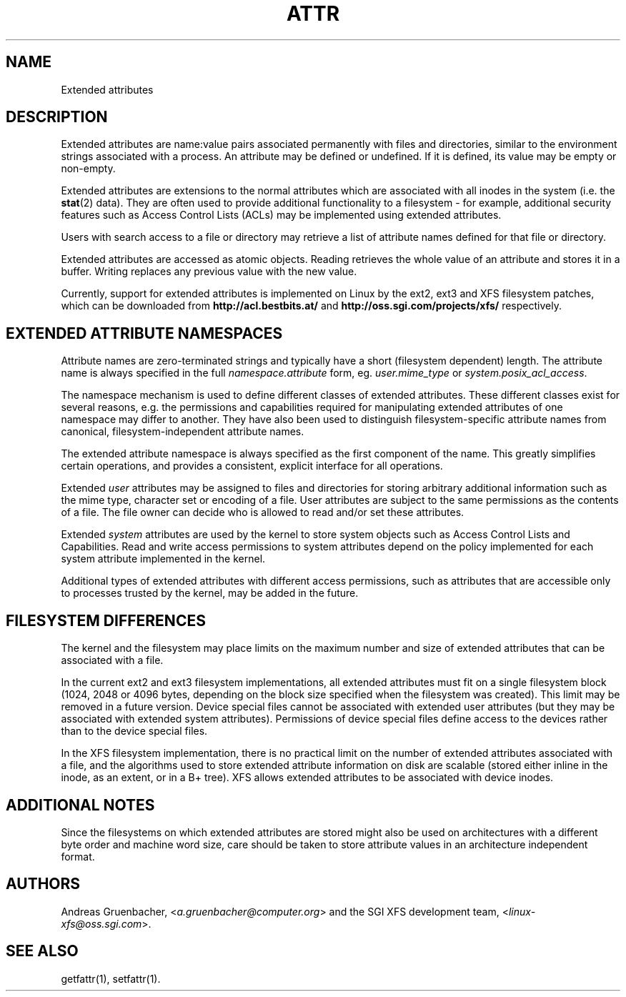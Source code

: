 .\"
.\" Extended attributes manual page
.\"
.\" (C) Andreas Gruenbacher, 2000
.\" (C) Silicon Graphics Inc, 2001
.\"
.TH ATTR 5
.SH NAME
Extended attributes
.SH DESCRIPTION
Extended attributes are name:value pairs associated permanently with
files and directories, similar to the environment strings associated
with a process.
An attribute may be defined or undefined.
If it is defined, its value may be empty or non-empty.
.PP
Extended attributes are extensions to the normal attributes which are
associated with all inodes in the system (i.e. the
.BR stat (2)
data).
They are often used to provide additional functionality
to a filesystem \- for example, additional security features such as
Access Control Lists (ACLs) may be implemented using extended attributes.
.PP
Users with search access to a file or directory may retrieve a list of
attribute names defined for that file or directory.
.PP
Extended attributes are accessed as atomic objects.
Reading retrieves the whole value of an attribute and stores it in a buffer.
Writing replaces any previous value with the new value.
.PP
Currently, support for extended attributes is implemented on Linux by
the ext2, ext3 and XFS filesystem patches, which can be downloaded from
.B http://acl.bestbits.at/
and
.B http://oss.sgi.com/projects/xfs/
respectively.
.SH EXTENDED ATTRIBUTE NAMESPACES
Attribute names are zero-terminated strings and typically have a short
(filesystem dependent) length.
The attribute name is always specified in the full
.IR namespace.attribute
form, eg.
.I user.mime_type
or
.IR system.posix_acl_access .
.PP
The namespace mechanism is used to define different classes of extended
attributes.
These different classes exist for several reasons, e.g. the permissions
and capabilities required for manipulating extended attributes of one
namespace may differ to another.
They have also been used to distinguish filesystem-specific attribute
names from canonical, filesystem-independent attribute names.
.PP
The extended attribute namespace is always specified as the first
component of the name.
This greatly simplifies certain operations, and provides a consistent,
explicit interface for all operations.
.PP
Extended
.I user
attributes may be assigned to files and directories for storing arbitrary
additional information such as the mime type, character set or encoding
of a file.
User attributes are subject to the same permissions as the contents of a file.
The file owner can decide who is allowed to read and/or set these attributes.
.PP
Extended
.I system
attributes are used by the kernel to store system objects such as
Access Control Lists and Capabilities. 
Read and write access permissions to system attributes
depend on the policy implemented for each system attribute implemented
in the kernel.
.PP
Additional types of extended attributes with different access permissions,
such as attributes that are accessible only to processes trusted by the
kernel, may be added in the future.
.SH FILESYSTEM DIFFERENCES
The kernel and the filesystem may place limits on the maximum number
and size of extended attributes that can be associated with a file.
.PP
In the current ext2 and ext3 filesystem implementations, all extended
attributes must fit on a single filesystem block (1024, 2048 or 4096 bytes,
depending on the block size specified when the filesystem
was created). This limit may be removed in a future version.
Device special files cannot be associated with extended user attributes
(but they may be associated with extended system attributes). Permissions
of device special files define access to the devices rather than to the
device special files.
.PP
In the XFS filesystem implementation, there is no practical limit on the
number of extended attributes associated with a file, and the algorithms
used to store extended attribute information on disk are scalable (stored
either inline in the inode, as an extent, or in a B+ tree).
XFS allows extended attributes to be associated with device inodes.
.SH ADDITIONAL NOTES
Since the filesystems on which extended attributes are stored might also
be used on architectures with a different byte order and machine word
size, care should be taken to store attribute values in an architecture
independent format.
.SH AUTHORS
Andreas Gruenbacher,
.RI < a.gruenbacher@computer.org >
and the SGI XFS development team,
.RI < linux-xfs@oss.sgi.com >.
.SH SEE ALSO
getfattr(1),
setfattr(1).
